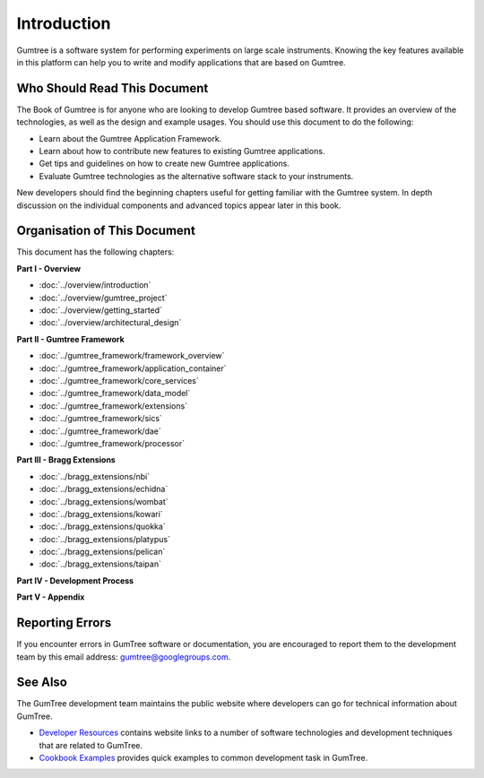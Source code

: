 Introduction
************
Gumtree is a software system for performing experiments on large scale
instruments. Knowing the key features available in this platform can help you to
write and modify applications that are based on Gumtree.

Who Should Read This Document
=============================
The Book of Gumtree is for anyone who are looking to develop Gumtree
based software. It provides an overview of the technologies, as well as the
design and example usages. You should use this document to do the following:

* Learn about the Gumtree Application Framework.
* Learn about how to contribute new features to existing Gumtree applications.
* Get tips and guidelines on how to create new Gumtree applications.
* Evaluate Gumtree technologies as the alternative software stack to your instruments.

New developers should find the beginning chapters useful for getting familiar
with the Gumtree system. In depth discussion on the individual components and
advanced topics appear later in this book.

Organisation of This Document
=============================
This document has the following chapters:

**Part I - Overview**

* :doc:`../overview/introduction`
* :doc:`../overview/gumtree_project`
* :doc:`../overview/getting_started`
* :doc:`../overview/architectural_design`

**Part II - Gumtree Framework**

* :doc:`../gumtree_framework/framework_overview`
* :doc:`../gumtree_framework/application_container`
* :doc:`../gumtree_framework/core_services`
* :doc:`../gumtree_framework/data_model`
* :doc:`../gumtree_framework/extensions`
* :doc:`../gumtree_framework/sics`
* :doc:`../gumtree_framework/dae`
* :doc:`../gumtree_framework/processor`

**Part III - Bragg Extensions**

* :doc:`../bragg_extensions/nbi`
* :doc:`../bragg_extensions/echidna`
* :doc:`../bragg_extensions/wombat`
* :doc:`../bragg_extensions/kowari`
* :doc:`../bragg_extensions/quokka`
* :doc:`../bragg_extensions/platypus`
* :doc:`../bragg_extensions/pelican`
* :doc:`../bragg_extensions/taipan`

**Part IV - Development Process**

**Part V - Appendix**

Reporting Errors
================
If you encounter errors in GumTree software or documentation, you are encouraged
to report them to the development team by this email address:
gumtree@googlegroups.com.

See Also
========
The GumTree development team maintains the public website where developers can
go for technical information about GumTree.

* `Developer Resources <http://docs.codehaus.org/display/GUMTREE/Developer+Resources>`_ contains website links to a number of software technologies and development techniques that are related to GumTree.
* `Cookbook Examples <http://docs.codehaus.org/display/GUMTREE/Cookbook+Examples>`_ provides quick examples to common development task in GumTree.
